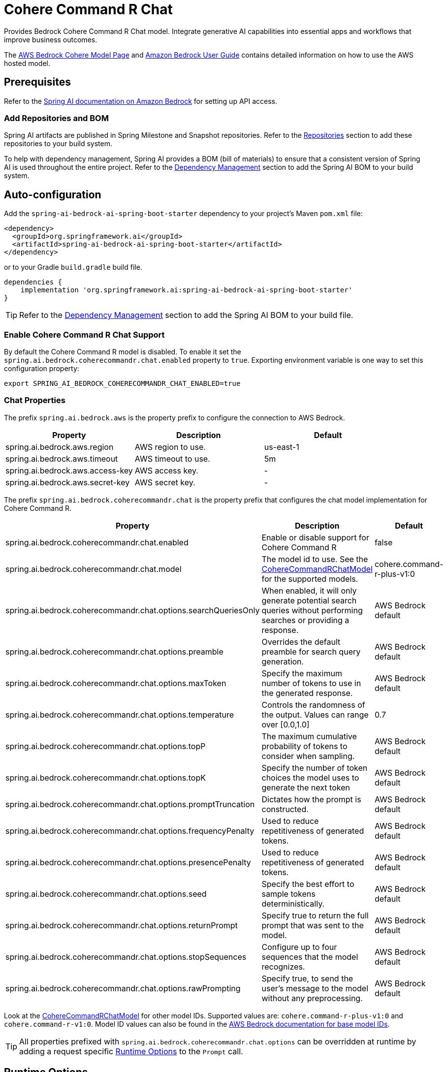 = Cohere Command R Chat

Provides Bedrock Cohere Command R Chat model.
Integrate generative AI capabilities into essential apps and workflows that improve business outcomes.

The https://aws.amazon.com/bedrock/cohere-command-embed/[AWS Bedrock Cohere Model Page] and https://docs.aws.amazon.com/bedrock/latest/userguide/what-is-bedrock.html[Amazon Bedrock User Guide] contains detailed information on how to use the AWS hosted model.

== Prerequisites

Refer to the xref:api/bedrock.adoc[Spring AI documentation on Amazon Bedrock] for setting up API access.

=== Add Repositories and BOM

Spring AI artifacts are published in Spring Milestone and Snapshot repositories.   Refer to the xref:getting-started.adoc#repositories[Repositories] section to add these repositories to your build system.

To help with dependency management, Spring AI provides a BOM (bill of materials) to ensure that a consistent version of Spring AI is used throughout the entire project. Refer to the xref:getting-started.adoc#dependency-management[Dependency Management] section to add the Spring AI BOM to your build system.


== Auto-configuration

Add the `spring-ai-bedrock-ai-spring-boot-starter` dependency to your project's Maven `pom.xml` file:

[source,xml]
----
<dependency>
  <groupId>org.springframework.ai</groupId>
  <artifactId>spring-ai-bedrock-ai-spring-boot-starter</artifactId>
</dependency>
----

or to your Gradle `build.gradle` build file.

[source,gradle]
----
dependencies {
    implementation 'org.springframework.ai:spring-ai-bedrock-ai-spring-boot-starter'
}
----

TIP: Refer to the xref:getting-started.adoc#dependency-management[Dependency Management] section to add the Spring AI BOM to your build file.

=== Enable Cohere Command R Chat Support

By default the Cohere Command R model is disabled.
To enable it set the `spring.ai.bedrock.coherecommandr.chat.enabled` property to `true`.
Exporting environment variable is one way to set this configuration property:

[source,shell]
----
export SPRING_AI_BEDROCK_COHERECOMMANDR_CHAT_ENABLED=true
----

=== Chat Properties

The prefix `spring.ai.bedrock.aws` is the property prefix to configure the connection to AWS Bedrock.

[cols="3,3,3"]
|====
| Property | Description | Default

| spring.ai.bedrock.aws.region     | AWS region to use.  | us-east-1
| spring.ai.bedrock.aws.timeout    | AWS timeout to use. | 5m
| spring.ai.bedrock.aws.access-key | AWS access key.  | -
| spring.ai.bedrock.aws.secret-key | AWS secret key.  | -
|====

The prefix `spring.ai.bedrock.coherecommandr.chat` is the property prefix that configures the chat model implementation for Cohere Command R.

[cols="2,5,1"]
|====
| Property | Description | Default

| spring.ai.bedrock.coherecommandr.chat.enabled              | Enable or disable support for Cohere Command R  | false
| spring.ai.bedrock.coherecommandr.chat.model                | The model id to use. See the https://github.com/spring-projects/spring-ai/blob/main/models/spring-ai-bedrock/src/main/java/org/springframework/ai/bedrock/cohere/api/CohereCommandRChatBedrockApi.java#L465C14-L489C29[CohereCommandRChatModel] for the supported models.  | cohere.command-r-plus-v1:0
| spring.ai.bedrock.coherecommandr.chat.options.searchQueriesOnly  | When enabled, it will only generate potential search queries without performing searches or providing a response. | AWS Bedrock default
| spring.ai.bedrock.coherecommandr.chat.options.preamble  | Overrides the default preamble for search query generation. | AWS Bedrock default
| spring.ai.bedrock.coherecommandr.chat.options.maxToken  | Specify the maximum number of tokens to use in the generated response. | AWS Bedrock default
| spring.ai.bedrock.coherecommandr.chat.options.temperature  | Controls the randomness of the output. Values can range over [0.0,1.0]  | 0.7
| spring.ai.bedrock.coherecommandr.chat.options.topP  | The maximum cumulative probability of tokens to consider when sampling.  | AWS Bedrock default
| spring.ai.bedrock.coherecommandr.chat.options.topK  | Specify the number of token choices the model uses to generate the next token  | AWS Bedrock default
| spring.ai.bedrock.coherecommandr.chat.options.promptTruncation  | Dictates how the prompt is constructed.  | AWS Bedrock default
| spring.ai.bedrock.coherecommandr.chat.options.frequencyPenalty  | Used to reduce repetitiveness of generated tokens.  | AWS Bedrock default
| spring.ai.bedrock.coherecommandr.chat.options.presencePenalty  | Used to reduce repetitiveness of generated tokens.  | AWS Bedrock default
| spring.ai.bedrock.coherecommandr.chat.options.seed  | Specify the best effort to sample tokens deterministically.  | AWS Bedrock default
| spring.ai.bedrock.coherecommandr.chat.options.returnPrompt  | Specify true to return the full prompt that was sent to the model. | AWS Bedrock default
| spring.ai.bedrock.coherecommandr.chat.options.stopSequences  | Configure up to four sequences that the model recognizes. | AWS Bedrock default
| spring.ai.bedrock.coherecommandr.chat.options.rawPrompting  | Specify true, to send the user’s message to the model without any preprocessing. | AWS Bedrock default
|====

Look at the https://github.com/spring-projects/spring-ai/blob/main/models/spring-ai-bedrock/src/main/java/org/springframework/ai/bedrock/cohere/api/CohereCommandRChatBedrockApi.java#L465C14-L489C29[CohereCommandRChatModel] for other model IDs.
Supported values are: `cohere.command-r-plus-v1:0` and `cohere.command-r-v1:0`.
Model ID values can also be found in the https://docs.aws.amazon.com/bedrock/latest/userguide/model-ids.html[AWS Bedrock documentation for base model IDs].

TIP: All properties prefixed with `spring.ai.bedrock.coherecommandr.chat.options` can be overridden at runtime by adding a request specific <<chat-options>> to the `Prompt` call.

== Runtime Options [[chat-options]]

The https://github.com/spring-projects/spring-ai/blob/main/models/spring-ai-bedrock/src/main/java/org/springframework/ai/bedrock/cohere/BedrockCohereCommandRChatOptions.java[BedrockCohereCommandRChatOptions.java] provides model configurations, such as temperature, topK, topP, etc.

On start-up, the default options can be configured with the `BedrockCohereCommandRChatModel(api, options)` constructor or the `spring.ai.bedrock.coherecommandr.chat.options.*` properties.

At run-time you can override the default options by adding new, request specific, options to the `Prompt` call.
For example to override the default temperature for a specific request:

[source,java]
----
ChatResponse response = chatModel.call(
    new Prompt(
        "Generate the names of 5 famous pirates.",
        BedrockCohereCommandRChatOptions.builder()
            .withTemperature(0.4)
        .build()
    ));
----

TIP: In addition to the model specific https://github.com/spring-projects/spring-ai/blob/main/models/spring-ai-bedrock/src/main/java/org/springframework/ai/bedrock/cohere/BedrockCohereCommandRChatOptions.java[BedrockCohereCommandRChatOptions] you can use a portable https://github.com/spring-projects/spring-ai/blob/main/spring-ai-core/src/main/java/org/springframework/ai/chat/ChatOptions.java[ChatOptions] instance, created with the https://github.com/spring-projects/spring-ai/blob/main/spring-ai-core/src/main/java/org/springframework/ai/chat/ChatOptionsBuilder.java[ChatOptionsBuilder#builder()].

== Sample Controller

https://start.spring.io/[Create] a new Spring Boot project and add the `spring-ai-bedrock-ai-spring-boot-starter` to your pom (or gradle) dependencies.

Add a `application.properties` file, under the `src/main/resources` directory, to enable and configure the Cohere Command R chat model:

[source]
----
spring.ai.bedrock.aws.region=eu-central-1
spring.ai.bedrock.aws.timeout=1000ms
spring.ai.bedrock.aws.access-key=${AWS_ACCESS_KEY_ID}
spring.ai.bedrock.aws.secret-key=${AWS_SECRET_ACCESS_KEY}

spring.ai.bedrock.coherecommandr.chat.enabled=true
spring.ai.bedrock.coherecommandr.chat.options.temperature=0.8
----

TIP: replace the `regions`, `access-key` and `secret-key` with your AWS credentials.

This will create a `BedrockCohereCommandRChatModel` implementation that you can inject into your class.
Here is an example of a simple `@Controller` class that uses the chat model for text generations.

[source,java]
----
@RestController
public class ChatController {

    private final BedrockCohereCommandRChatModel chatModel;

    @Autowired
    public ChatController(BedrockCohereCommandRChatModel chatModel) {
        this.chatModel = chatModel;
    }

    @GetMapping("/ai/generate")
    public Map generate(@RequestParam(value = "message", defaultValue = "Tell me a joke") String message) {
        return Map.of("generation", chatModel.call(message));
    }

    @GetMapping("/ai/generateStream")
	public Flux<ChatResponse> generateStream(@RequestParam(value = "message", defaultValue = "Tell me a joke") String message) {
        Prompt prompt = new Prompt(new UserMessage(message));
        return chatModel.stream(prompt);
    }
}
----

== Manual Configuration

The https://github.com/spring-projects/spring-ai/blob/main/models/spring-ai-bedrock/src/main/java/org/springframework/ai/bedrock/cohere/BedrockCohereCommandRChatModel.java[BedrockCohereCommandRChatModel] implements the `ChatModel` and `StreamingChatModel` and uses the <<low-level-api>> to connect to the Bedrock Cohere Command R service.

Add the `spring-ai-bedrock` dependency to your project's Maven `pom.xml` file:

[source,xml]
----
<dependency>
    <groupId>org.springframework.ai</groupId>
    <artifactId>spring-ai-bedrock</artifactId>
</dependency>
----

or to your Gradle `build.gradle` build file.

[source,gradle]
----
dependencies {
    implementation 'org.springframework.ai:spring-ai-bedrock'
}
----

TIP: Refer to the xref:getting-started.adoc#dependency-management[Dependency Management] section to add the Spring AI BOM to your build file.

Next, create an https://github.com/spring-projects/spring-ai/blob/main/models/spring-ai-bedrock/src/main/java/org/springframework/ai/bedrock/cohere/BedrockCohereCommandRChatModel.java[BedrockCohereCommandRChatModel] and use it for text generations:

[source,java]
----
CohereCommandRChatBedrockApi api = new CohereCommandRChatBedrockApi(CohereCommandRChatModel.COHERE_COMMAND_R_PLUS_V1.id(),
		EnvironmentVariableCredentialsProvider.create(),
		Region.US_EAST_1.id(),
		new ObjectMapper(),
		Duration.ofMillis(1000L));

BedrockCohereCommandRChatModel chatModel = new BedrockCohereCommandRChatModel(api,
	    BedrockCohereCommandRChatOptions.builder()
					.withTemperature(0.6f)
					.withTopK(10)
					.withTopP(0.5f)
					.withMaxTokens(678)
					.build()

ChatResponse response = chatModel.call(
    new Prompt("Generate the names of 5 famous pirates."));

// Or with streaming responses
Flux<ChatResponse> response = chatModel.stream(
    new Prompt("Generate the names of 5 famous pirates."));
----

== Low-level CohereCommandRChatBedrockApi Client [[low-level-api]]

The https://github.com/spring-projects/spring-ai/blob/main/models/spring-ai-bedrock/src/main/java/org/springframework/ai/bedrock/cohere/api/CohereCommandRChatBedrockApi.java[CohereCommandRChatBedrockApi] provides is lightweight Java client on top of AWS Bedrock https://docs.aws.amazon.com/bedrock/latest/userguide/model-parameters-cohere-command-r-plus.html[Cohere Command R models].

Following class diagram illustrates the CohereCommandRChatBedrockApi interface and building blocks:

image::bedrock/bedrock-cohere-chat-low-level-api.jpg[align="center", width="800px"]

The CohereCommandRChatBedrockApi supports the `cohere.command-r-v1:0` and `cohere.command-r-plus-v1:0` models for both synchronous (e.g. `chatCompletion()`) and streaming (e.g. `chatCompletionStream()`) requests.

Here is a simple snippet how to use the api programmatically:

[source,java]
----
CohereCommandRChatBedrockApi cohereCommandRChatApi = new CohereCommandRChatBedrockApi(
	CohereCommandRChatModel.COHERE_COMMAND_R_PLUS_V1.id(),
	Region.US_EAST_1.id(),
	Duration.ofMillis(1000L));

var request = CohereCommandRChatRequest
	.builder("What is the capital of Bulgaria and what is the size? What it the national anthem?")
	.withChatHistory(List.of(new ChatHistory(Role.CHATBOT, "message")))
	.withDocuments(List.of(new Document("title", "snippet")))
	.withSearchQueriesOnly(false)
	.withPreamble("preamble")
	.withMaxTokens(100)
	.withTemperature(0.5f)
	.withTopP(0.6f)
	.withTopK(15)
	.withPromptTruncation(PromptTruncation.AUTO_PRESERVE_ORDER)
	.withFrequencyPenalty(0.8f)
	.withPresencePenalty(0.9f)
	.withSeed(5050)
	.withReturnPrompt(false)
	.withStopSequences(List.of("stop_sequence"))
	.withRawPrompting(false)
	.build();

CohereCommandRChatResponse response = cohereCommandRChatApi.chatCompletion(request);

var request = CohereCommandRChatRequest
	.builder("What is the capital of Bulgaria and what is the size? What it the national anthem?")
	.withChatHistory(List.of(new ChatHistory(Role.CHATBOT, "message")))
	.withDocuments(List.of(new Document("title", "snippet")))
	.withSearchQueriesOnly(false)
	.withPreamble("preamble")
	.withMaxTokens(100)
	.withTemperature(0.5f)
	.withTopP(0.6f)
	.withTopK(15)
	.withPromptTruncation(PromptTruncation.AUTO_PRESERVE_ORDER)
	.withFrequencyPenalty(0.8f)
	.withPresencePenalty(0.9f)
	.withSeed(5050)
	.withReturnPrompt(false)
	.withStopSequences(List.of("stop_sequence"))
	.withRawPrompting(false)
	.build();

Flux<CohereCommandRChatStreamingResponse> responseStream = cohereCommandRChatApi.chatCompletionStream(request);
List<CohereCommandRChatStreamingResponse> responses = responseStream.collectList().block();
----


